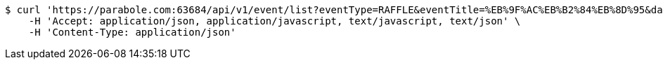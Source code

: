 [source,bash]
----
$ curl 'https://parabole.com:63684/api/v1/event/list?eventType=RAFFLE&eventTitle=%EB%9F%AC%EB%B2%84%EB%8D%95&dateDiv=&fromDateTime=&toDateTime=&eventStatus=' -i -X GET \
    -H 'Accept: application/json, application/javascript, text/javascript, text/json' \
    -H 'Content-Type: application/json'
----